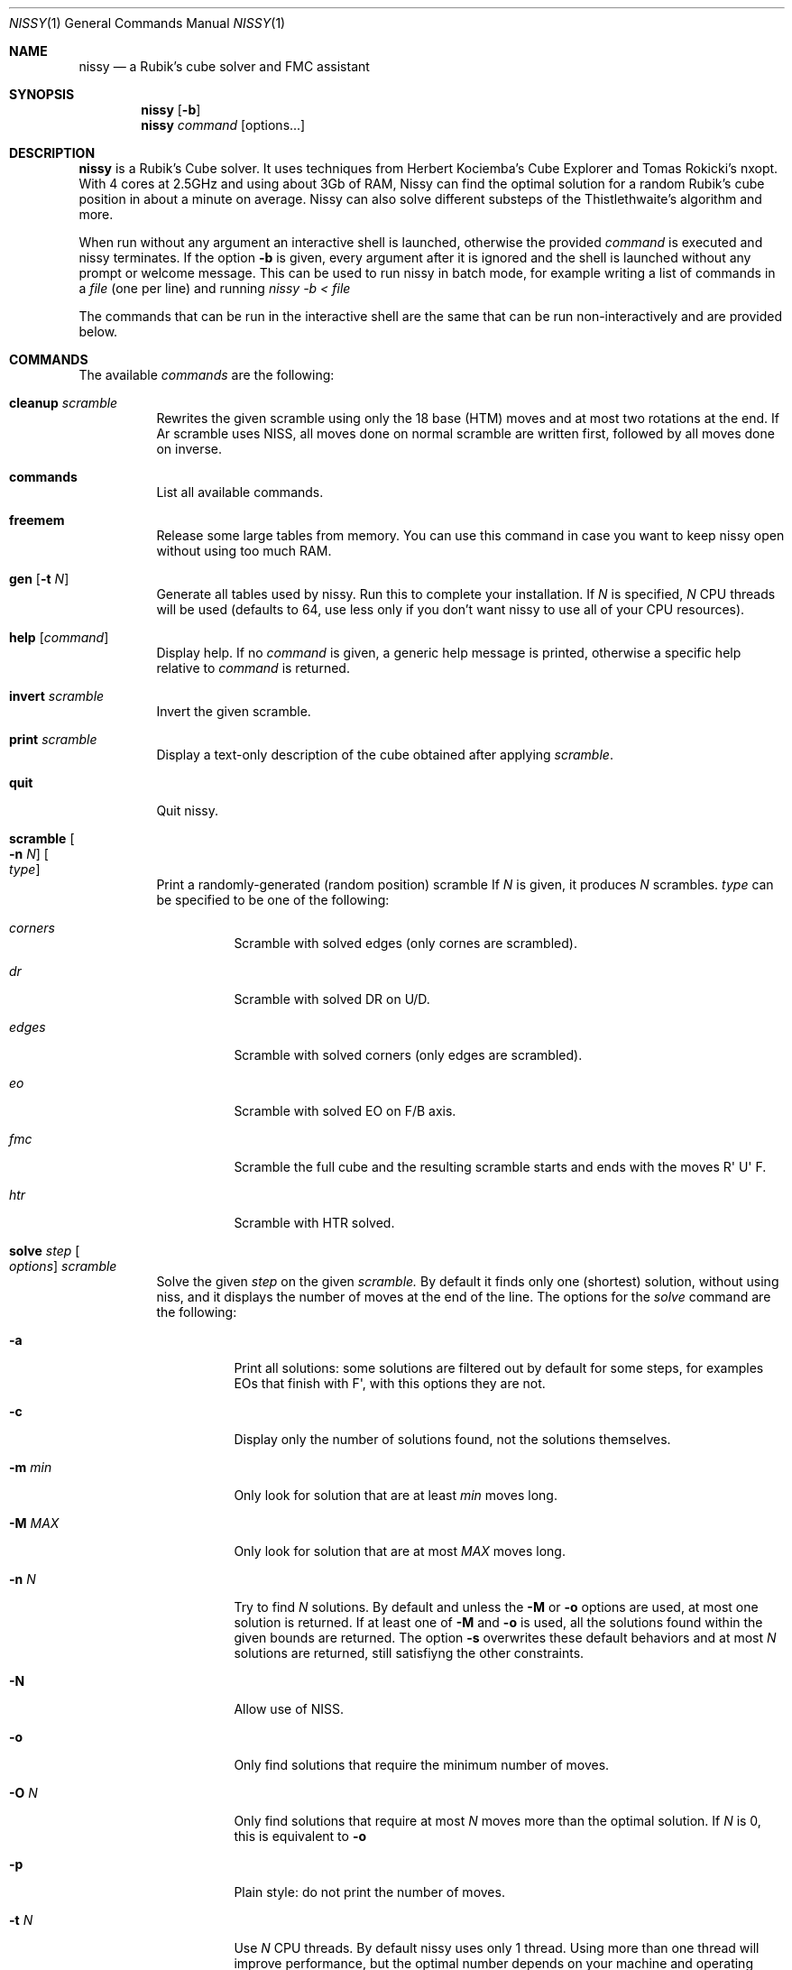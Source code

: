.Dd November 2021
.Dt NISSY 1
.Os
.Sh NAME
.Nm nissy
.Nd a Rubik's cube solver and FMC assistant
.
.Sh SYNOPSIS
.Nm
.Op Fl b
.Nm
.Ar command
.Op options...
.
.Sh DESCRIPTION
.Nm
is a Rubik's Cube solver. 
It uses techniques from Herbert Kociemba's Cube Explorer and
Tomas Rokicki's nxopt. With 4 cores at 2.5GHz and using about 3Gb
of RAM, Nissy can find the optimal solution for a random Rubik's cube position
in about a minute on average.
Nissy can also solve different substeps of the Thistlethwaite's algorithm and more.
.Pp
When run without any argument an interactive shell is launched, otherwise
the provided
.Ar command
is executed and nissy terminates. If the option
.Fl b
is given, every argument after it is ignored and the shell is launched without
any prompt or welcome message. This can be used to run nissy in batch mode,
for example writing a list of commands in a
.Ar file
(one per line) and running
.Ar nissy -b < file
.Pp
The commands that can be run in the interactive shell are the same that can
be run non-interactively and are provided below.
.
.Sh COMMANDS
The available
.Ar commands
are the following:
.
.Bl -tag -width Ds
.
.It Nm cleanup Ar scramble
Rewrites the given scramble using only the 18 base (HTM) moves and at most two
rotations at the end. If
Ar scramble
uses NISS, all moves done on normal scramble are written first, followed by
all moves done on inverse.
.
.It Nm commands
List all available commands.
.
.It Nm freemem
Release some large tables from memory. You can use this command in case
you want to keep nissy open without using too much RAM.
.
.It Nm gen Op Fl t Ar N
Generate all tables used by nissy. Run this to complete your installation.
If
.Ar N
is specified,
.Ar N
CPU threads will be used (defaults to 64, use less only if you don't want
nissy to use all of your CPU resources).
.
.It Nm help Op Ar command
Display help. If no
.Ar command
is given, a generic help message is printed, otherwise a specific help
relative to
.Ar command
is returned.
.
.It Nm invert Ar scramble
Invert the given scramble.
.
.It Nm print Ar scramble
Display a text-only description of the cube obtained after applying
.Ar scramble .
.
.It Nm quit
Quit nissy.
.
.It Nm scramble Oo Fl n Ar N Oc Oo Ar type Oc
Print a randomly-generated (random position) scramble
.
If
.Ar N
is given, it produces
.Ar N
scrambles.
.Ar type
can be specified to be one of the following:
.Bl -tag -width Ds
.It Ar corners
Scramble with solved edges (only cornes are scrambled).
.It Ar dr
Scramble with solved DR on U/D.
.It Ar edges
Scramble with solved corners (only edges are scrambled).
.It Ar eo
Scramble with solved EO on F/B axis.
.It Ar fmc
Scramble the full cube and the resulting scramble starts and ends with
the moves R\(aq U\(aq F.
.It Ar htr
Scramble with HTR solved.
.El
.
.It Nm solve Ar step Oo Ar options Oc Ar scramble
Solve the given
.Ar step
on the given
.Ar scramble.
By default it finds only one (shortest) solution, without using niss, and it
displays the number of moves at the end of the line.
.
The options for the
.Ar solve
command are the following:
.
.Bl -tag -width Ds
.
.It Fl a
Print all solutions: some solutions are filtered out by default for some
steps, for examples EOs that finish with F\(aq, with this options they are not.
.
.It Fl c
Display only the number of solutions found, not the solutions themselves.
.
.It Fl m Ar min
Only look for solution that are at least
.Ar min
moves long.
.
.It Fl M Ar MAX
Only look for solution that are at most
.Ar MAX
moves long.
.
.It Fl n Ar N
Try to find
.Ar N
solutions. By default and unless the
.Fl M
or
.Fl o
options are used, at most one solution is returned. 
If at least one of
.Fl M
and
.Fl o
is used, all the solutions found within the given bounds are returned.
The option
.Fl s
overwrites these default behaviors and at most
.Ar N
solutions are returned, still satisfiyng the other constraints.
.
.It Fl N
Allow use of NISS.
.
.It Fl o
Only find solutions that require the minimum number of moves.
.
.It Fl O Ar N
Only find solutions that require at most
.Ar N
moves more than the optimal solution. If
.Ar N
is 0, this is equivalent to
.Fl o
.
.It Fl p
Plain style: do not print the number of moves.
.
.It Fl t Ar N
Use
.Ar N
CPU threads. By default nissy uses only 1 thread. Using more than one
thread will improve performance, but the optimal number depends on your
machine and operating system. Generally, using one less than the number
of threads of your CPU works quite well.
.
.It Fl v
Verbose mode: print some information during the search and print each solution
as it is found instead of only printing them all together at the end.
.
.
.El
.
.It Nm steps
List all available
.Ar steps
for the
.Ar solve
command.
.
.It Nm twophase Ar scramble
Find a solution using a two-phase method. This does not guarantee
to return an optimal solution (and in fact most often it does not),
but it is very fast.
.
.It Nm unniss Ar scramble
Rewrite the scramble without using NISS.
.
.It Nm version
Display version information.
.
.El
.
.Sh SCRAMBLES
All the commands above that accept a scramble also accept a
.Fl Nm i
option with no arguments.
If this option is given, multiple scrambles are read from standard
input (one per line) until and EOF is found, at which point stdin is cleared.
.
.Sh ENVIRONMENT
Data is stored in the folder pointed to by
.Nm $NISSYDATA.
If that variable is unset the folder
.Nm $XDG_DATA_HOME/nissy
or
.Nm $HOME/.nissy
is used instead. If none of this environment variables is defined
(e.g. in a non-UNIX system), the current folder is used.
.
.Sh EXAMPLES
.Pp
The command:
.Dl nissy solve -v -O 1 \(dqR\(aqU\(aqFD2L2FR2U2R2BD2LB2D\(aqB2L\(aqR\(aqBD2BU2LU2R\(aqU\(aqF\(dq
Returns:
.Dl Searching depth 0
.Dl Searching depth 1
.Dl (some more lines)
.Dl Searching depth 16
.Dl D2 F\(aq U2 D2 F\(aq L2 D R2 D F B2 R\(aq L2 F\(aq U\(aq D
.Dl Searching depth 17
.Dl D2 F\(aq U2 D2 F\(aq L2 D R2 D F B2 R\(aq L2 F\(aq U\(aq D (16)
Notice that the solution is printed twice: the first time it is printed as soon
as it is found as requested by the -v option.
.Pp
The command:
.Dl nissy solve eofb -m 4 -M 5 -N -n 6 \(dqR\(aqU\(aqFD2L2 FR2 U2R2BD2 L B2 D\(aq B2 L\(aq R\(aq\(dq
Returns:
.Dl U B U\(aq B (4)
.Dl U (B R\(aq B) (4)
.Dl (U B R\(aq B) (4)
.Dl U2 F R2 F (4)
.Dl U2 B U2 B (4)
.Dl (U2 B R\(aq B) (4)
.Pp
On a UNIX shell, the composite command
.Dl nissy scramble -n 2 | nissy solve -i > file.txt
Generates two random scrambles, solves them and saves the result to file.txt.
The file will look something like this:
.Dl >>> Line: D U2 F D B\(aq F L2 D\(aq F2 R2 L B2 L\(aq U2 B2 R F2 L\(aq D2
.Dl U2 R2 F2 L B2 D\(aq R2 D\(aq F U L2 B\(aq U\(aq R2 D2 R2 U (17)
.Dl >>> Line: D B R U\(aq B\(aq L2 U L U D2 R L B2 U2 L2 U2 R U2 B2 L F2
.Dl D\(aq F R\(aq D B L2 B R2 L U L U2 B D\(aq U R U F2 (18)
.
.Sh AUTHORS
.An Sebastiano Tronto Aq Mt sebastiano@tronto.net
.
.Sh SOURCE CODE
Source code is available at
.Lk https://nissy.tronto.net
